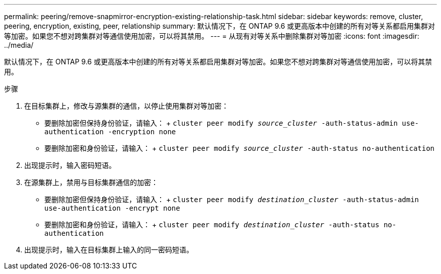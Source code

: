 ---
permalink: peering/remove-snapmirror-encryption-existing-relationship-task.html 
sidebar: sidebar 
keywords: remove, cluster, peering, encryption, existing, peer, relationship 
summary: 默认情况下，在 ONTAP 9.6 或更高版本中创建的所有对等关系都启用集群对等加密。如果您不想对跨集群对等通信使用加密，可以将其禁用。 
---
= 从现有对等关系中删除集群对等加密
:icons: font
:imagesdir: ../media/


[role="lead"]
默认情况下，在 ONTAP 9.6 或更高版本中创建的所有对等关系都启用集群对等加密。如果您不想对跨集群对等通信使用加密，可以将其禁用。

.步骤
. 在目标集群上，修改与源集群的通信，以停止使用集群对等加密：
+
** 要删除加密但保持身份验证，请输入： + `cluster peer modify _source_cluster_ -auth-status-admin use-authentication -encryption none`
** 要删除加密和身份验证，请输入： + `cluster peer modify _source_cluster_ -auth-status no-authentication`


. 出现提示时，输入密码短语。
. 在源集群上，禁用与目标集群通信的加密：
+
** 要删除加密但保持身份验证，请输入： + `cluster peer modify _destination_cluster_ -auth-status-admin use-authentication -encrypt none`
** 要删除加密和身份验证，请输入： + `cluster peer modify _destination_cluster_ -auth-status no-authentication`


. 出现提示时，输入在目标集群上输入的同一密码短语。

